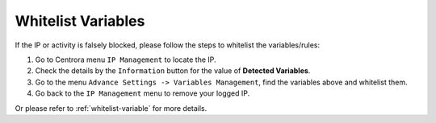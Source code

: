 Whitelist Variables
************************


If the IP or activity is falsely blocked, please follow the steps to whitelist the variables/rules:

1. Go to Centrora menu ``IP Management`` to locate the IP.
2. Check the details by the ``Information`` button for the value of **Detected Variables**.
3. Go to the menu ``Advance Settings -> Variables Management``, find the variables above and whitelist them.
4. Go back to the ``IP Management`` menu to remove your logged IP.

Or please refer to :ref:`whitelist-variable` for more details.
